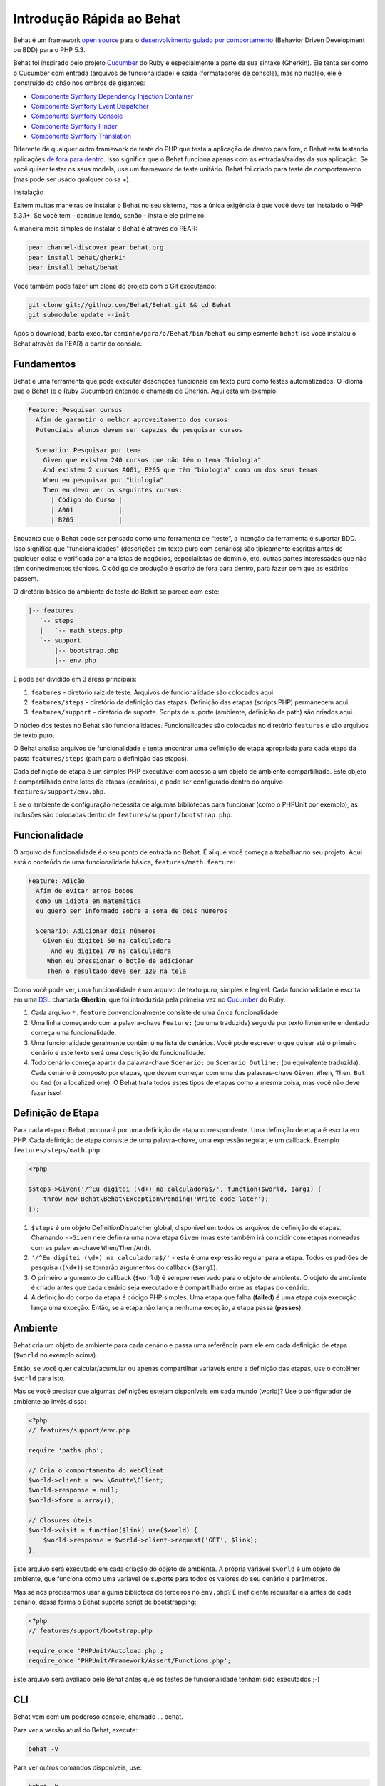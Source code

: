Introdução Rápida ao Behat
==========================

Behat é um framework `open source <http://creativecommons.org/licenses/MIT/>`_ para o `desenvolvimento guiado por comportamento <http://pt.wikipedia.org/wiki/Behavior_Driven_Development>`_ (Behavior Driven Development ou BDD) para o PHP 5.3.

Behat foi inspirado pelo projeto `Cucumber <http://cukes.info/>`_ do Ruby e especialmente a parte da sua sintaxe (Gherkin). Ele tenta ser como o Cucumber com entrada (arquivos de funcionalidade) e saída (formatadores de console), mas no núcleo, ele é construído do chão nos ombros de gigantes:

* `Componente Symfony Dependency Injection Container <https://github.com/symfony/DependencyInjection>`_
* `Componente Symfony Event Dispatcher <https://github.com/symfony/EventDispatcher>`_
* `Componente Symfony Console <https://github.com/symfony/Console>`_
* `Componente Symfony Finder <https://github.com/symfony/Finder>`_
* `Componente Symfony Translation <https://github.com/symfony/Translation>`_

Diferente de qualquer outro framework de teste do PHP que testa a aplicação de dentro para fora, o Behat está testando aplicações `de fora para dentro <http://blog.dannorth.net/whats-in-a-story/>`_. Isso significa que o Behat funciona apenas com as entradas/saídas da sua aplicação. Se você quiser testar os seus models, use um framework de teste unitário. Behat foi criado para teste de comportamento (mas pode ser usado qualquer coisa +).

Instalação

Exitem muitas maneiras de instalar o Behat no seu sistema, mas a única exigência é que você deve ter instalado o PHP 5.3.1+. Se você tem - continue lendo, senão - instale ele primeiro.

A maneira mais simples de instalar o Behat é através do PEAR:

.. code-block:: bash

    pear channel-discover pear.behat.org
    pear install behat/gherkin
    pear install behat/behat

Você também pode fazer um clone do projeto com o Git executando:

.. code-block:: bash

    git clone git://github.com/Behat/Behat.git && cd Behat
    git submodule update --init

Após o download, basta executar ``caminho/para/o/Behat/bin/behat`` ou simplesmente ``behat`` (se você instalou o Behat através do PEAR) a partir do console.

Fundamentos
-----------

Behat é uma ferramenta que pode executar descrições funcionais em texto puro como testes automatizados. O idioma que o Behat (e o Ruby Cucumber) entende é chamada de Gherkin. Aqui está um exemplo:

.. code-block:: gherkin

    Feature: Pesquisar cursos
      Afim de garantir o melhor aproveitamento dos cursos
      Potenciais alunos devem ser capazes de pesquisar cursos

      Scenario: Pesquisar por tema
        Given que existem 240 cursos que não têm o tema "biologia"
        And existem 2 cursos A001, B205 que têm "biologia" como um dos seus temas
        When eu pesquisar por "biologia"
        Then eu devo ver os seguintes cursos:
          | Código do Curso |
          | A001            |
          | B205            |

Enquanto que o Behat pode ser pensado como uma ferramenta de “teste”, a intenção da ferramenta é suportar BDD. Isso significa que "funcionalidades" (descrições em texto puro com cenários) são tipicamente escritas antes de qualquer coisa e verificada por analistas de negócios, especialistas de domínio, etc. outras partes interessadas que não têm conhecimentos técnicos. O código de produção é escrito de fora para dentro, para fazer com que as estórias passem.

O diretório básico do ambiente de teste do Behat se parece com este:

.. code-block:: bash

    |-- features
       `-- steps
       |   `-- math_steps.php
       `-- support
           |-- bootstrap.php
           |-- env.php

E pode ser dividido em 3 áreas principais:

1. ``features`` - diretório raiz de teste. Arquivos de funcionalidade são colocados aqui.
2. ``features/steps`` - diretório da definição das etapas. Definição das etapas (scripts PHP) permanecem aqui.
3. ``features/support`` - diretório de suporte. Scripts de suporte (ambiente, definição de path) são criados aqui.

O núcleo dos testes no Behat são funcionalidades. Funcionalidades são colocadas no diretório ``features`` e são arquivos de texto puro.

O Behat analisa arquivos de funcionalidade e tenta encontrar uma definição de etapa apropriada para cada etapa da pasta ``features/steps`` (path para a definição das etapas).

Cada definição de etapa é um simples PHP executável com acesso a um objeto de ambiente compartilhado. Este objeto é compartilhado entre lotes de etapas (cenários), e pode ser configurado dentro do arquivo ``features/support/env.php``.

E se o ambiente de configuração necessita de algumas bibliotecas para funcionar (como o PHPUnit por exemplo), as inclusões são colocadas dentro de ``features/support/bootstrap.php``.

Funcionalidade
--------------

O arquivo de funcionalidade é o seu ponto de entrada no Behat. É aí que você começa a trabalhar no seu projeto. Aqui está o conteúdo de uma funcionalidade básica, ``features/math.feature``:

.. code-block:: gherkin

    Feature: Adição
      Afim de evitar erros bobos
      como um idiota em matemática
      eu quero ser informado sobre a soma de dois números

      Scenario: Adicionar dois números
        Given Eu digitei 50 na calculadora
          And eu digitei 70 na calculadora
         When eu pressionar o botão de adicionar
         Then o resultado deve ser 120 na tela

Como você pode ver, uma funcionalidade é um arquivo de texto puro, simples e legível. Cada funcionalidade é escrita em uma `DSL <http://pt.wikipedia.org/wiki/Linguagem_de_dom%C3%ADnio_espec%C3%ADfico>`_ chamada **Gherkin**, que foi introduzida pela primeira vez no `Cucumber <http://cukes.info/>`_ do Ruby.

1. Cada arquivo ``*.feature`` convencionalmente consiste de uma única funcionalidade.
2. Uma linha começando com a palavra-chave ``Feature:`` (ou uma traduzida) seguida por texto livremente endentado começa uma funcionalidade.
3. Uma funcionalidade geralmente contém uma lista de cenários. Você pode escrever o que quiser até o primeiro cenário e este texto será uma descrição de funcionalidade.
4. Todo cenário começa apartir da palavra-chave ``Scenario:`` ou ``Scenario Outline:`` (ou equivalente traduzida). Cada cenário é composto por etapas, que devem começar com uma das palavras-chave ``Given``, ``When``, ``Then``, ``But`` ou ``And`` (or a localized one). O Behat trata todos estes tipos de etapas como a mesma coisa, mas você não deve fazer isso!

Definição de Etapa
------------------

Para cada etapa o Behat procurará por uma definição de etapa correspondente. Uma definição de etapa é escrita em PHP. Cada definição de etapa consiste de uma palavra-chave, uma expressão regular, e um callback. Exemplo ``features/steps/math.php``:

.. code-block:: php

    <?php 

    $steps->Given('/^Eu digitei (\d+) na calculadora$/', function($world, $arg1) { 
        throw new Behat\Behat\Exception\Pending('Write code later'); 
    });

1. ``$steps`` é um objeto DefinitionDispatcher global, disponível em todos os arquivos de definição de etapas. Chamando ``->Given`` nele definirá uma nova etapa ``Given`` (mas este também irá coincidir com etapas nomeadas com as palavras-chave ``When``/``Then``/``And``).
2. ``'/^Eu digitei (\d+) na calculadora$/'`` - esta é uma expressão regular para a etapa. Todos os padrões de pesquisa (``(\d+)``) se tornarão argumentos do callback (``$arg1``).
3. O primeiro argumento do callback (``$world``) é sempre reservado para o objeto de ambiente. O objeto de ambiente é criado antes que cada cenário seja executado e é compartilhado entre as etapas do cenário.
4. A definição do corpo da etapa é código PHP simples. Uma etapa que falha (**failed**) é uma etapa cuja execução lança uma exceção. Então, se a etapa não lança nenhuma exceção, a etapa passa (**passes**).

Ambiente
--------

Behat cria um objeto de ambiente para cada cenário e passa uma referência para ele em cada definição de etapa (``$world`` no exemplo acima).

Então, se você quer calcular/acumular ou apenas compartilhar variáveis entre a definição das etapas, use o contêiner ``$world`` para isto.

Mas se você precisar que algumas definições estejam disponíveis em cada mundo (world)? Use o configurador de ambiente ao invés disso:

.. code-block:: php

    <?php
    // features/support/env.php

    require 'paths.php';

    // Cria o comportamento do WebClient
    $world->client = new \Goutte\Client;
    $world->response = null;
    $world->form = array();

    // Closures úteis
    $world->visit = function($link) use($world) {
        $world->response = $world->client->request('GET', $link); 
    };

Este arquivo será executado em cada criação do objeto de ambiente. A própria variável ``$world`` é um objeto de ambiente, que funciona como uma variável de suporte para todos os valores do seu cenário e parâmetros.

Mas se nós precisarmos usar alguma biblioteca de terceiros no ``env.php``? É ineficiente requisitar ela antes de cada cenário, dessa forma o Behat suporta script de bootstrapping:

.. code-block:: php

    <?php
    // features/support/bootstrap.php

    require_once 'PHPUnit/Autoload.php';
    require_once 'PHPUnit/Framework/Assert/Functions.php';

Este arquivo será avaliado pelo Behat antes que os testes de funcionalidade tenham sido executados ;-)

CLI
---

Behat vem com um poderoso console, chamado ... behat.

Para ver a versão atual do Behat, execute:

.. code-block:: bash

    behat -V

Para ver outros comandos disponíveis, use:

.. code-block:: bash

    behat -h

Agora você sabe tudo que você precisa para começar com o Behat. Você pode começar a usar BDD nos seus projetos imediatamente ou continuar lendo o guia completo.
